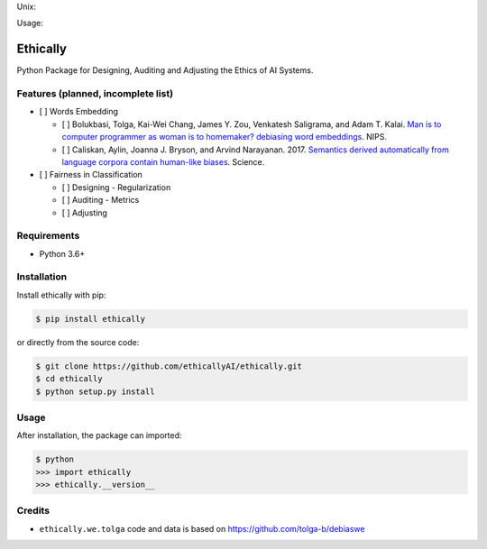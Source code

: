 Unix:

.. image:: https://img.shields.io/travis/ethicallyAI/ethically/master.svg

    :target: https://travis-ci.org/ethicallyAI/ethically
    
Usage:

.. image:: https://img.shields.io/pypi/v/ethically.svg

    :target: https://pypi.org/project/ethically


Ethically
=========

Python Package for Designing, Auditing and Adjusting the Ethics of AI
Systems.

Features (planned, incomplete list)
-----------------------------------

-  [ ] Words Embedding

   -  [ ] Bolukbasi, Tolga, Kai-Wei Chang, James Y. Zou, Venkatesh
      Saligrama, and Adam T. Kalai. `Man is to computer programmer as
      woman is to homemaker? debiasing word
      embeddings <https://arxiv.org/abs/1607.06520>`__. NIPS.
   -  [ ] Caliskan, Aylin, Joanna J. Bryson, and Arvind Narayanan. 2017.
      `Semantics derived automatically from language corpora contain
      human-like
      biases <https://researchportal.bath.ac.uk/en/publications/semantics-derived-automatically-from-language-corpora-necessarily>`__.
      Science.

-  [ ] Fairness in Classification

   -  [ ] Designing - Regularization
   -  [ ] Auditing - Metrics
   -  [ ] Adjusting

Requirements
------------

-  Python 3.6+

Installation
------------

Install ethically with pip:

.. code:: sh

   $ pip install ethically

or directly from the source code:

.. code:: sh

   $ git clone https://github.com/ethicallyAI/ethically.git
   $ cd ethically
   $ python setup.py install

Usage
-----

After installation, the package can imported:

.. code:: sh

   $ python
   >>> import ethically
   >>> ethically.__version__

Credits
-------

-  ``ethically.we.tolga`` code and data is based on
   https://github.com/tolga-b/debiaswe
